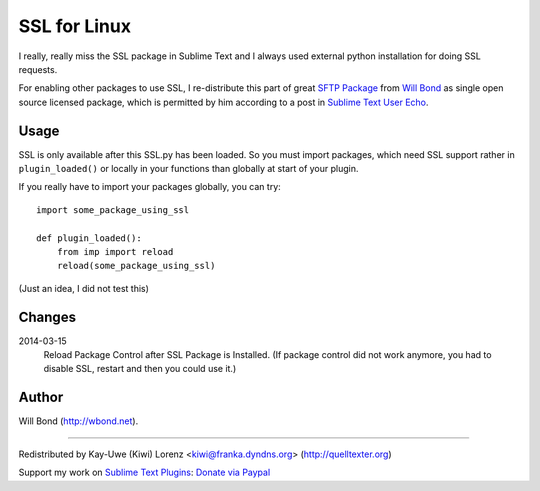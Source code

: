 SSL for Linux
=============

I really, really miss the SSL package in Sublime Text and I always used external python installation for doing SSL requests.

For enabling other packages to use SSL, I re-distribute this
part of great `SFTP Package`_ from `Will Bond`_ as single 
open source licensed package, which is permitted by him according to a post in `Sublime Text User Echo`_.

.. _Will Bond: http://wbond.net
.. _SFTP Package: http://wbond.net/sublime_packages/sftp
.. _Sublime Text User Echo: http://sublimetext.userecho.com/topic/50801-bundle-python-ssl-module/


Usage
-----

SSL is only available after this SSL.py has been loaded.  So 
you must import packages, which need SSL support rather in
``plugin_loaded()`` or locally in your functions than globally
at start of your plugin.

If you really have to import your packages globally, you can try::

    import some_package_using_ssl

    def plugin_loaded():
        from imp import reload
        reload(some_package_using_ssl)

(Just an idea, I did not test this)

Changes
-------

2014-03-15
    Reload Package Control after SSL Package is Installed.  (If package control 
    did not work anymore, you had to disable SSL, restart and then you could use 
    it.)

Author
------

Will Bond (http://wbond.net).

--------------------------------------------------------------------------------

Redistributed by Kay-Uwe (Kiwi) Lorenz <kiwi@franka.dyndns.org> (http://quelltexter.org)

Support my work on `Sublime Text Plugins`_: `Donate via Paypal`_

.. _Sublime Text Plugins:
    https://sublime.wbond.net/browse/authors/Kay-Uwe%20%28Kiwi%29%20Lorenz%20%28klorenz%29
    
.. _Donate via Paypal:
    https://www.paypal.com/cgi-bin/webscr?cmd=_s-xclick&hosted_button_id=WYGR49LEGL9C8A
